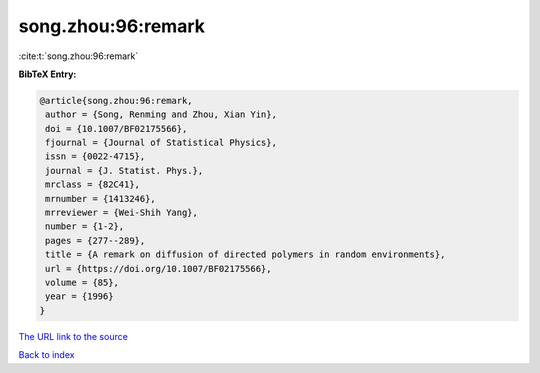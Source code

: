 song.zhou:96:remark
===================

:cite:t:`song.zhou:96:remark`

**BibTeX Entry:**

.. code-block:: bibtex

   @article{song.zhou:96:remark,
    author = {Song, Renming and Zhou, Xian Yin},
    doi = {10.1007/BF02175566},
    fjournal = {Journal of Statistical Physics},
    issn = {0022-4715},
    journal = {J. Statist. Phys.},
    mrclass = {82C41},
    mrnumber = {1413246},
    mrreviewer = {Wei-Shih Yang},
    number = {1-2},
    pages = {277--289},
    title = {A remark on diffusion of directed polymers in random environments},
    url = {https://doi.org/10.1007/BF02175566},
    volume = {85},
    year = {1996}
   }
`The URL link to the source <ttps://doi.org/10.1007/BF02175566}>`_


`Back to index <../By-Cite-Keys.html>`_
